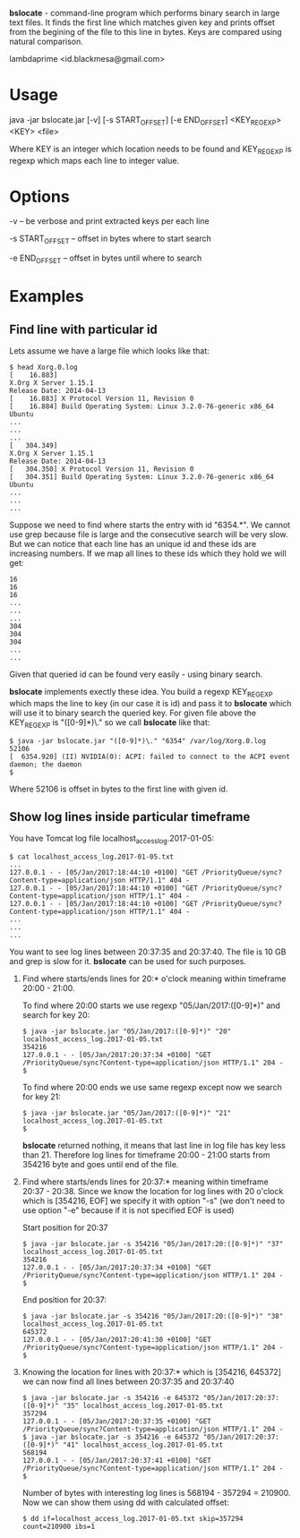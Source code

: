 
*bslocate* - command-line program which performs binary search in large text files. It finds the first line which matches given key and prints offset from the begining of the file to this line in bytes. Keys are compared using natural comparison.

lambdaprime <id.blackmesa@gmail.com>

* Usage

java -jar bslocate.jar [-v] [-s START_OFFSET] [-e END_OFFSET] <KEY_REGEXP> <KEY> <file>

Where KEY is an integer which location needs to be found and KEY_REGEXP is regexp which maps each line to integer value.

* Options

-v -- be verbose and print extracted keys per each line

-s START_OFFSET -- offset in bytes where to start search

-e END_OFFSET -- offset in bytes until where to search

* Examples

** Find line with particular id

Lets assume we have a large file which looks like that:

#+BEGIN_EXAMPLE
$ head Xorg.0.log
[    16.883] 
X.Org X Server 1.15.1
Release Date: 2014-04-13
[    16.883] X Protocol Version 11, Revision 0
[    16.884] Build Operating System: Linux 3.2.0-76-generic x86_64 Ubuntu
...
...
...
[   304.349] 
X.Org X Server 1.15.1
Release Date: 2014-04-13
[   304.350] X Protocol Version 11, Revision 0
[   304.351] Build Operating System: Linux 3.2.0-76-generic x86_64 Ubuntu
...
...
...
#+END_EXAMPLE

Suppose we need to find where starts the entry with id "6354.*". We cannot use grep because file is large and the consecutive search will be very slow.
But we can notice that each line has an unique id and these ids are increasing numbers. If we map all lines to these ids which they hold we will get:

#+BEGIN_EXAMPLE
16
16
16
...
...
...
304
304
304
...
...
#+END_EXAMPLE

Given that queried id can be found very easily - using binary search.

*bslocate* implements exectly these idea. You build a regexp KEY_REGEXP which maps the line to key (in our case it is id) and pass it to *bslocate* which will use it to binary search the queried key.
For given file above the KEY_REGEXP is "([0-9]*)\." so we call *bslocate* like that:

#+BEGIN_EXAMPLE
$ java -jar bslocate.jar "([0-9]*)\." "6354" /var/log/Xorg.0.log
52106
[  6354.920] (II) NVIDIA(0): ACPI: failed to connect to the ACPI event daemon; the daemon
$
#+END_EXAMPLE

Where 52106 is offset in bytes to the first line with given id.

** Show log lines inside particular timeframe

You have Tomcat log file localhost_access_log.2017-01-05:

#+BEGIN_EXAMPLE
$ cat localhost_access_log.2017-01-05.txt
...
127.0.0.1 - - [05/Jan/2017:18:44:10 +0100] "GET /PriorityQueue/sync?Content-type=application/json HTTP/1.1" 404 -
127.0.0.1 - - [05/Jan/2017:18:44:10 +0100] "GET /PriorityQueue/sync?Content-type=application/json HTTP/1.1" 404 -
127.0.0.1 - - [05/Jan/2017:18:44:10 +0100] "GET /PriorityQueue/sync?Content-type=application/json HTTP/1.1" 404 -
...
...
...
#+END_EXAMPLE

You want to see log lines between 20:37:35 and 20:37:40. The file is 10 GB and grep is slow for it. *bslocate* can be used for such purposes. 

1. Find where starts/ends lines for 20:* o'clock meaning within timeframe 20:00 - 21:00.

   To find where 20:00 starts we use regexp "05/Jan/2017:([0-9]*)" and search for key 20:
   
   #+BEGIN_EXAMPLE
   $ java -jar bslocate.jar "05/Jan/2017:([0-9]*)" "20" localhost_access_log.2017-01-05.txt
   354216
   127.0.0.1 - - [05/Jan/2017:20:37:34 +0100] "GET /PriorityQueue/sync?Content-type=application/json HTTP/1.1" 204 -
   $
   #+END_EXAMPLE

   To find where 20:00 ends we use same regexp except now we search for key 21:
   
   #+BEGIN_EXAMPLE
   $ java -jar bslocate.jar "05/Jan/2017:([0-9]*)" "21" localhost_access_log.2017-01-05.txt
   $ 
   #+END_EXAMPLE

   *bslocate* returned nothing, it means that last line in log file has key less than 21. Therefore log lines for timeframe 20:00 - 21:00 starts from 354216 byte and goes until end of the file.

2. Find where starts/ends lines for 20:37:* meaning within timeframe 20:37 - 20:38. Since we know the location for log lines with 20 o'clock which is [354216, EOF] we specify it with option "-s" (we don't need to use option "-e" because if it is not specified EOF is used)

   Start position for 20:37

   #+BEGIN_EXAMPLE
   $ java -jar bslocate.jar -s 354216 "05/Jan/2017:20:([0-9]*)" "37" localhost_access_log.2017-01-05.txt
   354216
   127.0.0.1 - - [05/Jan/2017:20:37:34 +0100] "GET /PriorityQueue/sync?Content-type=application/json HTTP/1.1" 204 -
   $
   #+END_EXAMPLE

   End position for 20:37:

   #+BEGIN_EXAMPLE
   $ java -jar bslocate.jar -s 354216 "05/Jan/2017:20:([0-9]*)" "38" localhost_access_log.2017-01-05.txt
   645372
   127.0.0.1 - - [05/Jan/2017:20:41:30 +0100] "GET /PriorityQueue/sync?Content-type=application/json HTTP/1.1" 204 -
   $
   #+END_EXAMPLE

3. Knowing the location for lines with 20:37:* which is [354216, 645372] we can now find all lines between 20:37:35 and 20:37:40

   #+BEGIN_EXAMPLE
   $ java -jar bslocate.jar -s 354216 -e 645372 "05/Jan/2017:20:37:([0-9]*)" "35" localhost_access_log.2017-01-05.txt
   357294
   127.0.0.1 - - [05/Jan/2017:20:37:35 +0100] "GET /PriorityQueue/sync?Content-type=application/json HTTP/1.1" 204 -
   $ java -jar bslocate.jar -s 354216 -e 645372 "05/Jan/2017:20:37:([0-9]*)" "41" localhost_access_log.2017-01-05.txt
   568194
   127.0.0.1 - - [05/Jan/2017:20:37:41 +0100] "GET /PriorityQueue/sync?Content-type=application/json HTTP/1.1" 204 -
   $
   #+END_EXAMPLE

   Number of bytes with interesting log lines is 568194 - 357294 = 210900. Now we can show them using dd with calculated offset:

   #+BEGIN_EXAMPLE
   $ dd if=localhost_access_log.2017-01-05.txt skip=357294 count=210900 ibs=1
   #+END_EXAMPLE
